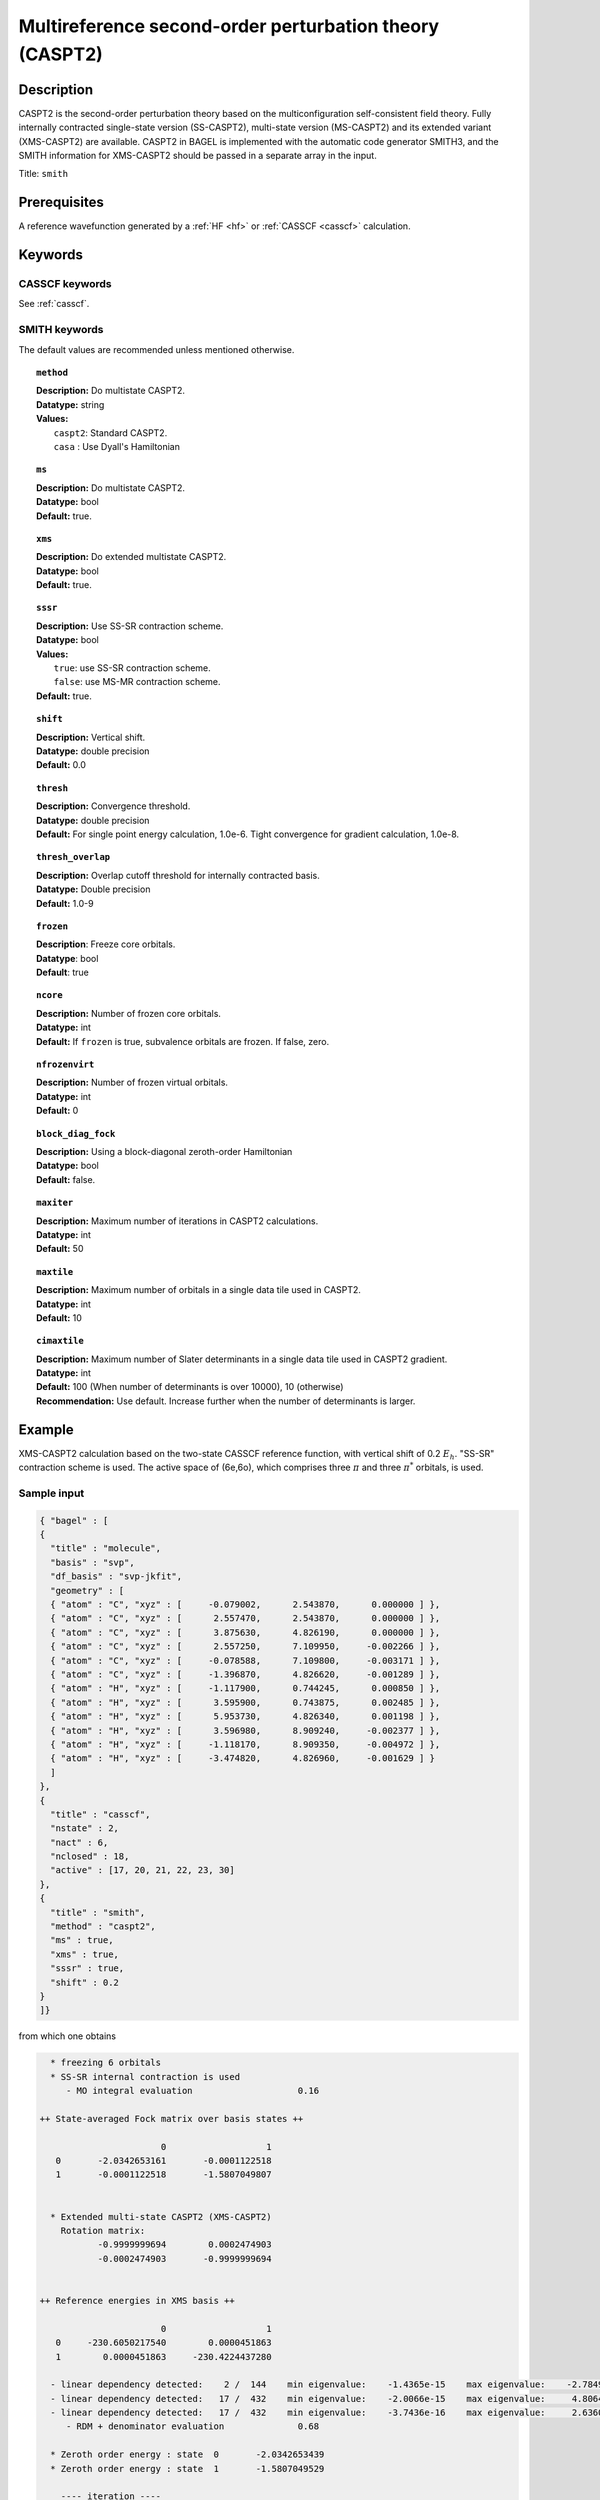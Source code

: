 .. _caspt2:

********************************************************
Multireference second-order perturbation theory (CASPT2)
********************************************************

===========
Description
===========
CASPT2 is the second-order perturbation theory based on the multiconfiguration self-consistent field theory.
Fully internally contracted single-state version (SS-CASPT2), multi-state version (MS-CASPT2) and its extended variant (XMS-CASPT2) are available.
CASPT2 in BAGEL is implemented with the automatic code generator SMITH3,
and the SMITH information for XMS-CASPT2 should be passed in a separate array in the input.

Title: ``smith``

==================
Prerequisites
==================

A reference wavefunction generated by a :ref:`HF <hf>` or :ref:`CASSCF <casscf>` calculation.

========
Keywords
========
CASSCF keywords
---------------
See :ref:`casscf`.

SMITH keywords
--------------

The default values are recommended unless mentioned otherwise.

.. topic:: ``method``

   | **Description:** Do multistate CASPT2.
   | **Datatype:** string
   | **Values:**
   |    ``caspt2``: Standard CASPT2.
   |    ``casa``  : Use Dyall's Hamiltonian

.. topic:: ``ms``

   | **Description:** Do multistate CASPT2.
   | **Datatype:** bool
   | **Default:** true.

.. topic:: ``xms``

   | **Description:** Do extended multistate CASPT2.
   | **Datatype:** bool
   | **Default:** true.

.. topic:: ``sssr``

   | **Description:** Use SS-SR contraction scheme.
   | **Datatype:** bool
   | **Values:**
   |    ``true``: use SS-SR contraction scheme.
   |    ``false``: use MS-MR contraction scheme.
   | **Default:** true.

.. topic:: ``shift``

   | **Description:** Vertical shift.
   | **Datatype:** double precision
   | **Default:** 0.0

.. topic:: ``thresh``

   | **Description:** Convergence threshold.
   | **Datatype:** double precision
   | **Default:** For single point energy calculation, 1.0e-6. Tight convergence for gradient calculation, 1.0e-8.

.. topic:: ``thresh_overlap``

   | **Description:** Overlap cutoff threshold for internally contracted basis.
   | **Datatype:** Double precision
   | **Default:** 1.0-9

.. topic:: ``frozen``

   | **Description**: Freeze core orbitals. 
   | **Datatype**: bool
   | **Default**: true

.. topic:: ``ncore``

   | **Description:** Number of frozen core orbitals.
   | **Datatype:** int 
   | **Default:** If ``frozen`` is true, subvalence orbitals are frozen. If false, zero. 

.. topic:: ``nfrozenvirt``

   | **Description:** Number of frozen virtual orbitals.
   | **Datatype:** int
   | **Default:** 0

.. topic:: ``block_diag_fock``

   | **Description:** Using a block-diagonal zeroth-order Hamiltonian
   | **Datatype:** bool
   | **Default:** false.

.. topic:: ``maxiter``

   | **Description:** Maximum number of iterations in CASPT2 calculations.
   | **Datatype:** int
   | **Default:** 50

.. topic:: ``maxtile``

   | **Description:** Maximum number of orbitals in a single data tile used in CASPT2.
   | **Datatype:** int
   | **Default:** 10

.. topic:: ``cimaxtile``

   | **Description:** Maximum number of Slater determinants in a single data tile used in CASPT2 gradient.
   | **Datatype:** int
   | **Default:** 100 (When number of determinants is over 10000), 10 (otherwise)
   | **Recommendation:** Use default. Increase further when the number of determinants is larger.

=======
Example
=======
XMS-CASPT2 calculation based on the two-state CASSCF reference function, with vertical shift of 0.2 :math:`E_h`. "SS-SR" contraction scheme is used.
The active space of (6e,6o), which comprises three :math:`\pi` and three :math:`\pi^*` orbitals, is used.

Sample input
------------

.. code-block:: javascript

   { "bagel" : [ 
   {
     "title" : "molecule",
     "basis" : "svp",
     "df_basis" : "svp-jkfit",
     "geometry" : [ 
     { "atom" : "C", "xyz" : [     -0.079002,      2.543870,      0.000000 ] },
     { "atom" : "C", "xyz" : [      2.557470,      2.543870,      0.000000 ] },
     { "atom" : "C", "xyz" : [      3.875630,      4.826190,      0.000000 ] },
     { "atom" : "C", "xyz" : [      2.557250,      7.109950,     -0.002266 ] },
     { "atom" : "C", "xyz" : [     -0.078588,      7.109800,     -0.003171 ] },
     { "atom" : "C", "xyz" : [     -1.396870,      4.826620,     -0.001289 ] },
     { "atom" : "H", "xyz" : [     -1.117900,      0.744245,      0.000850 ] },
     { "atom" : "H", "xyz" : [      3.595900,      0.743875,      0.002485 ] },
     { "atom" : "H", "xyz" : [      5.953730,      4.826340,      0.001198 ] },
     { "atom" : "H", "xyz" : [      3.596980,      8.909240,     -0.002377 ] },
     { "atom" : "H", "xyz" : [     -1.118170,      8.909350,     -0.004972 ] },
     { "atom" : "H", "xyz" : [     -3.474820,      4.826960,     -0.001629 ] } 
     ]
   },
   {
     "title" : "casscf",
     "nstate" : 2,
     "nact" : 6,
     "nclosed" : 18, 
     "active" : [17, 20, 21, 22, 23, 30] 
   },
   {
     "title" : "smith",
     "method" : "caspt2",
     "ms" : true,
     "xms" : true,
     "sssr" : true,
     "shift" : 0.2 
   }
   ]}

from which one obtains

.. code-block:: javascript


    * freezing 6 orbitals
    * SS-SR internal contraction is used
       - MO integral evaluation                    0.16

  ++ State-averaged Fock matrix over basis states ++

                         0                   1
     0       -2.0342653161       -0.0001122518
     1       -0.0001122518       -1.5807049807


    * Extended multi-state CASPT2 (XMS-CASPT2)
      Rotation matrix:
             -0.9999999694        0.0002474903
             -0.0002474903       -0.9999999694


  ++ Reference energies in XMS basis ++

                         0                   1
     0     -230.6050217540        0.0000451863
     1        0.0000451863     -230.4224437280

    - linear dependency detected:    2 /  144    min eigenvalue:    -1.4365e-15    max eigenvalue:    -2.7849e-16
    - linear dependency detected:   17 /  432    min eigenvalue:    -2.0066e-15    max eigenvalue:     4.8064e-10
    - linear dependency detected:   17 /  432    min eigenvalue:    -3.7436e-16    max eigenvalue:     2.6360e-10
       - RDM + denominator evaluation              0.68

    * Zeroth order energy : state  0       -2.0342653439
    * Zeroth order energy : state  1       -1.5807049529

      ---- iteration ----

        0    -0.66979449     0.00004693      0.38
        1    -0.67020074     0.00000237      0.39
        2    -0.67020211     0.00000012      0.40

        0    -0.66833574     0.00003953      0.39
        1    -0.66872419     0.00000200      0.38
        2    -0.66872593     0.00000012      0.40

      -------------------

       - CASPT2 energy evaluation                  2.44

    * CASPT2 energy : state  0     -231.3177897496
        w/o shift correction       -231.2752238636
        reference weight              0.8245182506

    * CASPT2 energy : state  1     -231.1349872864
        w/o shift correction       -231.0911696588
        reference weight              0.8202852351


    * MS-CASPT2 Heff
           -231.3177897496        0.0000232715
              0.0000232715     -231.1349872864


    * MS-CASPT2 rotation matrix
             -0.9999999919       -0.0001273042
              0.0001273042       -0.9999999919


    * XMS-CASPT2 rotation matrix
              0.9999999928       -0.0001201861
              0.0001201861        0.9999999928

    * MS-CASPT2 energy : state  0     -231.3177897526
    * MS-CASPT2 energy : state  1     -231.1349872834



    * METHOD: SMITH                                3.54


==========
References
==========

BAGEL References
----------------
+---------------------------------------------------+----------------------------------------------------------------------------------------------+
|          Description of Reference                 |                          Reference                                                           |
+===================================================+==============================================================================================+
| CASPT2 gradients / SMITH3                         | M\. K. MacLeod and T. Shiozaki, J. Chem. Phys. **142**, 010507 (2015).                       |
+---------------------------------------------------+----------------------------------------------------------------------------------------------+
| XMS-CASPT2 gradients                              | B\. Vlaisavljevich and T. Shiozaki, J. Chem. Theory Comput. **12**, 3781 (2016).             |
+---------------------------------------------------+----------------------------------------------------------------------------------------------+
| XMS-CASPT2 derivative couplings                   | J\. W. Park and T. Shiozaki, J. Chem. Theory Comput. in press (2017).                        |
+---------------------------------------------------+----------------------------------------------------------------------------------------------+

General References
------------------
+---------------------------------------------------+-------------------------------------------------------------------------------------------------------+
|          Description of Reference                 |                          Reference                                                                    |
+===================================================+=======================================================================================================+
| CASPT2                                            | K\. Andersson, P.-Å. Malmqvist, and B. O. Roos, J. Chem. Phys. **96**, 1218 (1992).                   |
+---------------------------------------------------+-------------------------------------------------------------------------------------------------------+
| MS-CASPT2                                         | J\. Finley, P.-Å. Malmqvist, B. O. Roos, and L. Serrano-Andres, Chem. Phys. Lett. **288**, 299 (1998).|
+---------------------------------------------------+-------------------------------------------------------------------------------------------------------+
| XMCQDPT                                           | A\. A. Granovsky, J. Chem. Phys. **134**, 214113 (2011).                                              |
+---------------------------------------------------+-------------------------------------------------------------------------------------------------------+
| XMS-CASPT2                                        | T\. Shiozaki, W. Győrffy, P. Celani, and H.-J. Werner, J. Chem. Phys. **135**, 081106 (2011).         |
+---------------------------------------------------+-------------------------------------------------------------------------------------------------------+
